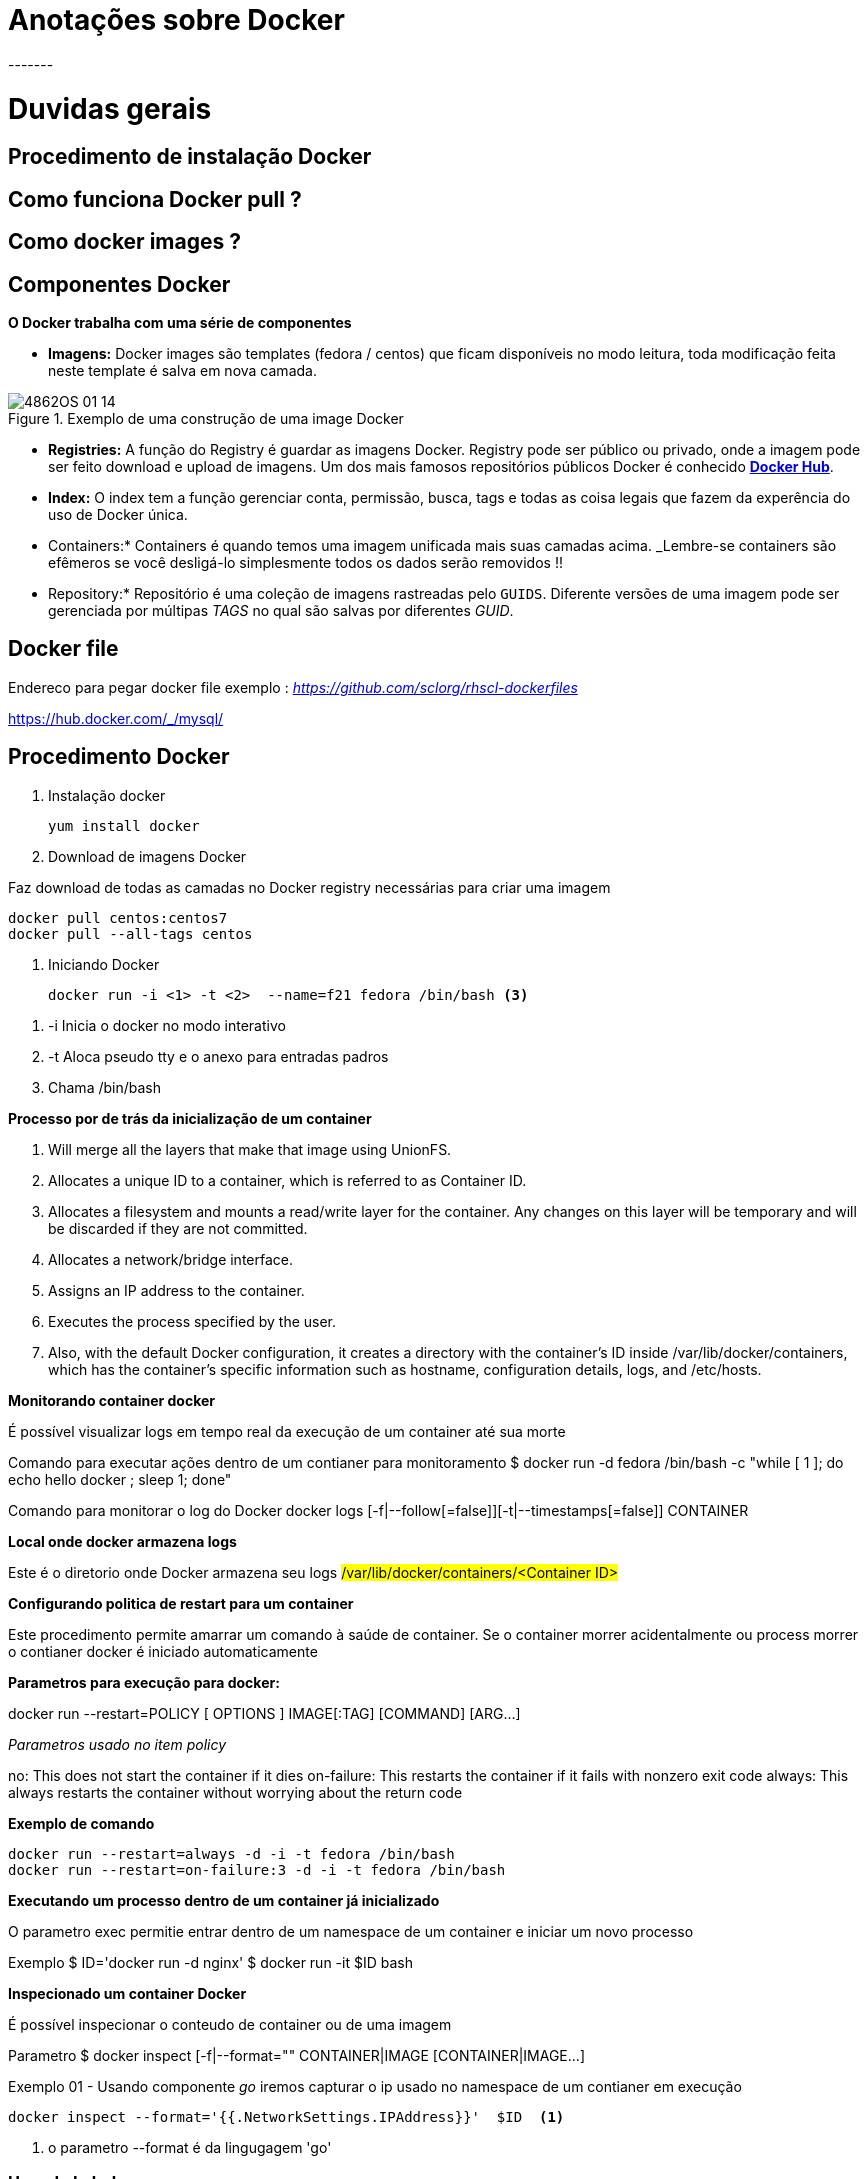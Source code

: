 = Anotações sobre Docker
-------

= Duvidas gerais

== Procedimento de instalação Docker
== Como funciona Docker pull ?

== Como docker images ?

== Componentes Docker

*O Docker trabalha com uma série de componentes*

* *Imagens:* Docker images são templates (fedora / centos) que ficam disponíveis no modo leitura, toda modificação feita neste template é salva em nova camada.

.Exemplo de uma construção de uma image Docker
image::/Users/redhat/git/anotacoes/Imagens/4862OS_01_14.jpg[]

* *Registries:* A função do Registry é guardar as imagens Docker.  Registry pode ser público ou privado, onde a imagem pode ser feito download e upload de imagens. Um dos mais famosos repositórios públicos Docker é conhecido https://hub.docker.com/[*Docker Hub*].

* *Index:* O index tem a função gerenciar conta, permissão, busca, tags e todas as  coisa legais que fazem da experência do uso de Docker única.

* Containers:* Containers é quando temos uma imagem unificada mais suas camadas acima.  _Lembre-se containers são efêmeros se você desligá-lo simplesmente todos os dados serão removidos !!

* Repository:* Repositório  é uma coleção de imagens rastreadas pelo `GUIDS`. Diferente versões de uma imagem pode ser gerenciada por múltipas _TAGS_ no qual são salvas por diferentes _GUID_.

== Docker file

Endereco para pegar docker file exemplo : _https://github.com/sclorg/rhscl-dockerfiles_

https://hub.docker.com/_/mysql/



== Procedimento Docker

1. Instalação docker

  yum install docker

2. Download de imagens Docker

Faz download de todas as camadas no Docker registry  necessárias para criar uma imagem

  docker pull centos:centos7
  docker pull --all-tags centos

3. Iniciando Docker

 docker run -i <1> -t <2>  --name=f21 fedora /bin/bash <3>

<1> -i Inicia o docker no modo interativo
<2> -t Aloca pseudo tty e o anexo para entradas padros
<3> Chama /bin/bash

*Processo por de trás da inicialização de um container*

1. Will merge all the layers that make that image using UnionFS.
2. Allocates a unique ID to a container, which is referred to as Container ID.
3. Allocates a filesystem and mounts a read/write layer for the container. Any changes on this layer will be temporary and will be discarded if they are not committed.
4. Allocates a network/bridge interface.
5. Assigns an IP address to the container.
6. Executes the process specified by the user.
7. Also, with the default Docker configuration, it creates a directory with the container's ID inside /var/lib/docker/containers, which has the container's specific information such as hostname, configuration details, logs, and /etc/hosts.

*Monitorando container docker*

É possível visualizar logs em tempo real da execução de um container até sua morte

Comando para executar ações dentro de um contianer para monitoramento
 $ docker run -d  fedora /bin/bash -c  "while [ 1 ]; do echo hello docker ; sleep 1; done"

Comando para monitorar o log do Docker
 docker logs [-f|--follow[=false]][-t|--timestamps[=false]] CONTAINER


*Local onde docker armazena logs*

Este é o diretorio onde Docker armazena seu logs #/var/lib/docker/containers/<Container ID>#


*Configurando politica de restart para um container*

Este procedimento permite amarrar um comando à saúde de container. Se o container morrer acidentalmente ou process morrer o contianer docker é iniciado automaticamente

*Parametros para execução para docker:*

docker run --restart=POLICY [ OPTIONS ]  IMAGE[:TAG]  [COMMAND]  [ARG...]

_Parametros usado no item policy_

no: This does not start the container if it dies
on-failure: This restarts the container if it fails with nonzero exit code
always: This always restarts the container without worrying about the return code

*Exemplo de comando*

 docker run --restart=always -d -i -t fedora /bin/bash
 docker run --restart=on-failure:3 -d -i -t fedora /bin/bash

*Executando um processo dentro de um container já inicializado*

O parametro exec permitie entrar dentro de um namespace de um container e iniciar um novo processo

Exemplo
 $ ID='docker run -d nginx'
 $ docker run -it $ID bash

*Inspecionado um container Docker*

É possível inspecionar o conteudo de container ou de uma imagem

Parametro
 $ docker inspect [-f|--format="" CONTAINER|IMAGE [CONTAINER|IMAGE...]

Exemplo 01 - Usando componente _go_ iremos capturar o ip usado no namespace de um contianer em execução

 docker inspect --format='{{.NetworkSettings.IPAddress}}'  $ID  <1>

<1> o parametro --format é da lingugagem 'go'

### Usando Labels


O uso de Labels permite segmentar virtualmente o ambiente Docker. Permitindo criar ambiente DEV / PROD . Tornando mais fácil o uso de multiplos containers

No exemplo abaixo iremos iniciar um container com uma tag

  docker run --label environment=dev f21 date

No exemplo abaixo iremos construir tags e segmentar o ambiente

  docker run --name container2 --label environment=dev f21 date <1>
  docker run --name container3 --label environment=prod f21 date <2>
  docker ps -a <3>

<1> Criamos um contianer com label DEV
<2> Criamos um contianer com label prod
<3> Ao mandarmos listar os containers o metadado amarrado ao container (tag --> contianer) aparecerá na listagem o ambiente dividido por DEV e prod



.Comandos operacionais Docker gerenciamento de imagem
|===
|Ação desejada | Comando Docker | Parametro
|Puxa imagem| docker pull fedora | docker pull NAME[:TAG]
|Listar imagens | docker images
|Procurar por imagens| docker search rhel ou docker search debian
|===

.Comandos operacionais Docker
|===
|Ação desejada | Comando Docker | Parametro
|Executando container Docker em background  | docker run -d -i -t fedora /bin/bash <1> |ND
|Executando container Docker em foreground (interativo) | docker run  -i -t fedora /bin/bash | ND
|Attachando uma sessão em background Docker | docker ps e depois docker attach o `docker $id` desejado | ND
|Atachando uma sessão docker e iniciando ela em modo backgroup | ID='docker run -d -i -t fedora /bin/bash' | ND
|Saindo de um container sem perder a sessao |  CRTL + P |  ND
|Removendo um container depois que ele inicia (Neste caso ele executa o comando date e depois morre)| docker run --rm fedora date | ND
|Deletando um container | docker rm ou stop $ID | ND
|Executando um container em modo leitura | docker run --read-only -d -i -t fedora /bin/bash | ND
|Listando container | docker ps | docker ps [ OPTIONS ]
|Parando todos os containers | docker stop 'docker ps -q' | ND
|Criando uma política de restart para um container |  docker run --restart=always -d -i -t fedora /bin/bash | ND
|Parando um container | docker stop $ID | docker stop [-t|--time[=10]] CONTAINER [CONTAINER...]

|===

.Comandos especiais para inicialização do Docker
|===
|Ação desejada | Comando Docker | Parametro
|Executando docker no modo privilegiado | $ docker run  --privileged  -i -t fedora /bin/bash | docker run --privileged [ OPTIONS ]  IMAGE[:TAG]  [COMMAND]  [ARG...]
|Expondo uma porta ao um container |  docker run --expose=22 -i -t fedora /bin/bash | docker run --expose=PORT [ OPTIONS ]  IMAGE[:TAG]  [COMMAND]  [ARG...]
|Permitindo acesso do Docker a um dispositivo local | $ docker run --device=/dev/sdc:/dev/xvdc -i -t fedora /bin/bash | $ docker run --device=<Host Device>:<Container Device Mapping>:<Permissions>   [ OPTIONS ]  IMAGE[:TAG]  [COMMAND]  [ARG...]
|Inserção de um processo à um container em execução| docker run -it $ID bash |  $ docker exec [-d|--detach[=false]] [--help] [-i|--interactive[=false]] [-t|--tty[=false]] CONTAINER COMMAND [ARG...]
|===

.Comandos de inspeção de um contianer
|===
|Ação desejada | Comando Docker | Parametro
|Pegar um ip de um contianer | docker inspect --format='{{.NetworkSettings.IPAddress}}'  $ID | docker inspect [-f|--format="" CONTAINER | IMAGE [CONTAINER | IMAGE ...]
|Pegar todos dados de uma imagem  |
|Pegar todos dados de um container | docker inspect $ID
|Procurando por labels | docker inspect -f '{{.Config.Labels}}' container2
|Versão do Docker | docker info
|===

*Detalhes*

<1> Um contianer pode ser executado pelo ID , Nome e parte do ID


## Laboratorios - Container Dreams


### Construir  um container Apache + PHP estático

*Construção da imagem Docker*


 docker run  -d -t -i  d01d4f01d3c4  /bin/bash

*Instalação do Apache e  PHP*

 yum install php httpd

*Colocar o arquivo php (php settings)*

  <?php phpinfo(); ?>

* Expondo a porta 80 *

  docker run --expose=80 -d -t -i bd566a821039 /bin/bash

  iptables -t nat -A  DOCKER -p tcp --dport 80 -j DNAT --to-destination  172.17.0.2:80


*Salvar imagem Apache e PHP*

 docker commit -m "apache_php" -a "bst" a567 ecstatic_hodgkin/rhel:http_php

### Construir  um container Apache + PHP via Docker File

* Arquivo docker file


###
.Comandos de inspeção de um contianer
|===
|Ação desejada | Comando Docker | Parametro
|Pegar um ip de um contianer | docker inspect --format='{{.NetworkSettings.IPAddress}}'  $ID | docker inspect [-f|--format="" CONTAINER | IMAGE [CONTAINER | IMAGE ...]
|Peg
|===


### Docker Storage

Link para apoiar na documentacao

https://access.redhat.com/documentation/en-us/red_hat_enterprise_linux_atomic_host/7/html/managing_containers/managing_storage_with_docker_formatted_containers



Exercicio Docker

1. Criar Container RHCA_RHCE || mover entre servidores
   * iso repositorio
   * acessar por http
   * acessar por ftp
   * guardar iso
   * guardar kernel
   * docker file
2. GitLAB
   * container
   * docker file

3. Dpsace
   * container
   * docker file

4. FErramenta de controle de tempo
   * contianer
   * docker file

5. Entropad
   * container
   * docker file

0.
   * instalação do mysql e postgres
   * http e php pronto
   * docker file SugarCRM
   * docker file da ferramenta Dspace
   * entender a ideia de link
